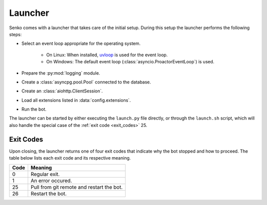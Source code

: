 .. _launcher:

Launcher
########

.. _uvloop: https://github.com/MagicStack/uvloop

Senko comes with a launcher that takes care of the initial setup. During this
setup the launcher performs the following steps:

* Select an event loop appropriate for the operating system.

    * On Linux: When installed, `uvloop`_ is used for the event loop.
    * On Windows: The default event loop (:class:`asyncio.ProactorEventLoop`) is used.

* Prepare the :py:mod:`logging` module.
* Create a :class:`asyncpg.pool.Pool` connected to the database.
* Create an :class:`aiohttp.ClientSession`.
* Load all extensions listed in :data:`config.extensions`.
* Run the bot.

The launcher can be started by either executing the ``launch.py`` file directly,
or through the ``launch.sh`` script, which will also handle the special case of
the :ref:`exit code <exit_codes>` 25.

.. _exit_codes:

Exit Codes
**********

Upon closing, the launcher returns one of four exit codes that indicate why the
bot stopped and how to proceed. The table below lists each exit code and its
respective meaning.

======= ========================================================================
Code    Meaning
======= ========================================================================
0       Regular exit.
1       An error occured.
25      Pull from git remote and restart the bot.
26      Restart the bot.
======= ========================================================================
